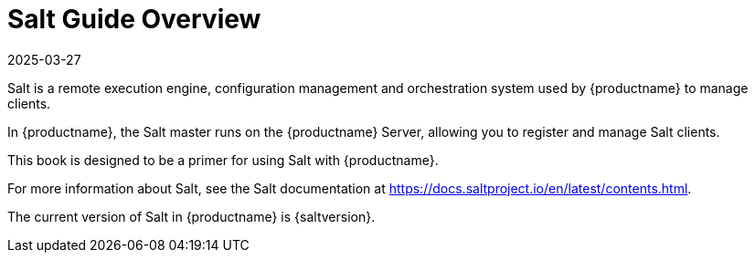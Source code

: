 [[salt-overview]]
= Salt Guide Overview
:description: The Salt master runs on the Server, registering and managing Client devices.
:revdate: 2025-03-27
:page-revdate: {revdate}

Salt is a remote execution engine, configuration management and orchestration system used by {productname} to manage clients.

In {productname}, the Salt master runs on the {productname} Server, allowing you to register and manage Salt clients.

This book is designed to be a primer for using Salt with {productname}.

For more information about Salt, see the Salt documentation at https://docs.saltproject.io/en/latest/contents.html.

The current version of Salt in {productname} is {saltversion}.
